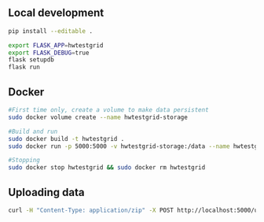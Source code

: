 
** Local development
#+BEGIN_SRC sh
pip install --editable .
#+END_SRC

#+BEGIN_SRC sh
export FLASK_APP=hwtestgrid
export FLASK_DEBUG=true
flask setupdb
flask run
#+END_SRC

** Docker
#+BEGIN_SRC sh
#First time only, create a volume to make data persistent
sudo docker volume create --name hwtestgrid-storage

#Build and run
sudo docker build -t hwtestgrid .
sudo docker run -p 5000:5000 -v hwtestgrid-storage:/data --name hwtestgrid -d hwtestgrid

#Stopping
sudo docker stop hwtestgrid && sudo docker rm hwtestgrid
#+END_SRC

** Uploading data

#+BEGIN_SRC sh
curl -H "Content-Type: application/zip" -X POST http://localhost:5000/upload -d @<FILE>
#+END_SRC

